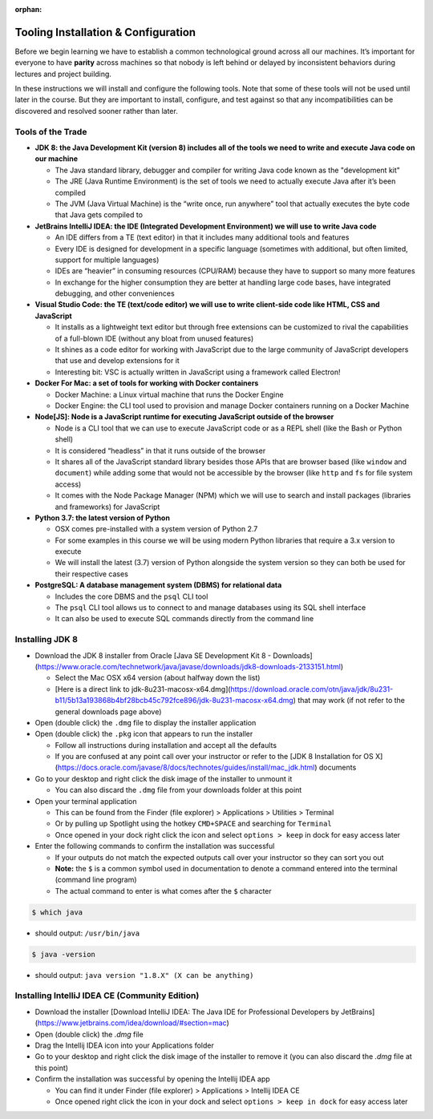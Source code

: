 :orphan:

=======
Tooling Installation & Configuration
=======

Before we begin learning we have to establish a common technological ground across all our machines. It’s important for everyone to have **parity** across machines so that nobody is left behind or delayed by inconsistent behaviors during lectures and project building.

In these instructions we will install and configure the following tools. Note that some of these tools will not be used until later in the course. But they are important to install, configure, and test against so that any incompatibilities can be discovered and resolved sooner rather than later.

Tools of the Trade
-----

- **JDK 8: the Java Development Kit (version 8) includes all of the tools we need to write and execute Java code on our machine**

  - The Java standard library, debugger and compiler for writing Java code known as the "development kit"
  - The JRE (Java Runtime Environment) is the set of tools we need to actually execute Java after it’s been compiled
  - The JVM (Java Virtual Machine) is the “write once, run anywhere” tool that actually executes the byte code that Java gets compiled to

- **JetBrains IntelliJ IDEA: the IDE (Integrated Development Environment) we will use to write Java code**
  
  - An IDE differs from a TE (text editor) in that it includes many additional tools and features
  - Every IDE is designed for development in a specific language (sometimes with additional, but often limited, support for multiple languages)
  - IDEs are “heavier” in consuming resources (CPU/RAM) because they have to support so many more features
  - In exchange for the higher consumption they are better at handling large code bases, have integrated debugging, and other conveniences 

- **Visual Studio Code: the TE (text/code editor) we will use to write client-side code like HTML, CSS and JavaScript**
  
  - It installs as a lightweight text editor but through free extensions can be customized to rival the capabilities of a full-blown IDE (without any bloat from unused features)
  - It shines as a code editor for working with JavaScript due to the large community of JavaScript developers that use and develop extensions for it
  - Interesting bit: VSC is actually written in JavaScript using a framework called Electron!

- **Docker For Mac: a set of tools for working with Docker containers**

  - Docker Machine: a Linux virtual machine that runs the Docker Engine
  - Docker Engine: the CLI tool used to provision and manage Docker containers running on a Docker Machine

- **Node[JS]: Node is a JavaScript runtime for executing JavaScript outside of the browser**

  - Node is a CLI tool that we can use to execute JavaScript code or as a REPL shell (like the Bash or Python shell)
  - It is considered “headless” in that it runs outside of the browser 
  - It shares all of the JavaScript standard library besides those APIs that are browser based (like ``window`` and ``document``) while adding some that would not be accessible by the browser (like ``http`` and ``fs`` for file system access)
  - It comes with the Node Package Manager (NPM) which we will use to search and install packages (libraries and frameworks) for JavaScript

- **Python 3.7: the latest version of Python**

  - OSX comes pre-installed with a system version of Python 2.7
  - For some examples in this course we will be using modern Python libraries that require a 3.x version to execute
  - We will install the latest (3.7) version of Python alongside the system version so they can both be used for their respective cases

- **PostgreSQL: A database management system (DBMS) for relational data**

  - Includes the core DBMS and the ``psql`` CLI tool
  - The ``psql`` CLI tool allows us to connect to and manage databases using its SQL shell interface
  - It can also be used to execute SQL commands directly from the command line

Installing JDK 8
----------

- Download the JDK 8 installer from Oracle [Java SE Development Kit 8 - Downloads](https://www.oracle.com/technetwork/java/javase/downloads/jdk8-downloads-2133151.html)
  
  - Select the Mac OSX x64 version (about halfway down the list)
  - [Here is a direct link to jdk-8u231-macosx-x64.dmg](https://download.oracle.com/otn/java/jdk/8u231-b11/5b13a193868b4bf28bcb45c792fce896/jdk-8u231-macosx-x64.dmg) that may work (if not refer to the general downloads page above)

- Open (double click) the ``.dmg`` file to display the installer application

- Open (double click) the ``.pkg`` icon that appears to run the installer
  
  - Follow all instructions during installation and accept all the defaults
  - If you are confused at any point call over your instructor or refer to the [JDK 8 Installation for OS X](https://docs.oracle.com/javase/8/docs/technotes/guides/install/mac_jdk.html) documents

- Go to your desktop and right click the disk image of the installer to unmount it
  
  - You can also discard the ``.dmg`` file from your downloads folder at this point

- Open your terminal application
  
  - This can be found from the Finder (file explorer) > Applications > Utilities > Terminal
  - Or by pulling up Spotlight using the hotkey ``CMD+SPACE`` and searching for ``Terminal``
  - Once opened in your dock right click the icon and select ``options > keep`` in dock for easy access later

- Enter the following commands to confirm the installation was successful
  
  - If your outputs do not match the expected outputs call over your instructor so they can sort you out
  - **Note:** the ``$`` is a common symbol used in documentation to denote a command entered into the terminal (command line program)
  - The actual command to enter is what comes after the ``$`` character

.. code-block:: bash

  $ which java

* should output: ``/usr/bin/java``

.. code-block:: bash

  $ java -version

* should output: ``java version "1.8.X" (X can be anything)``

Installing IntelliJ IDEA CE (Community Edition)
----------

- Download the installer [Download IntelliJ IDEA: The Java IDE for Professional Developers by JetBrains](https://www.jetbrains.com/idea/download/#section=mac)
- Open (double click) the `.dmg` file
- Drag the Intellij IDEA icon into your Applications folder
- Go to your desktop and right click the disk image of the installer to remove it (you can also discard the `.dmg` file at this point)
- Confirm the installation was successful by opening the Intellij IDEA app

  - You can find it under Finder (file explorer) > Applications > Intellij IDEA CE
  - Once opened right click the icon in your dock and select ``options > keep in dock`` for easy access later 
